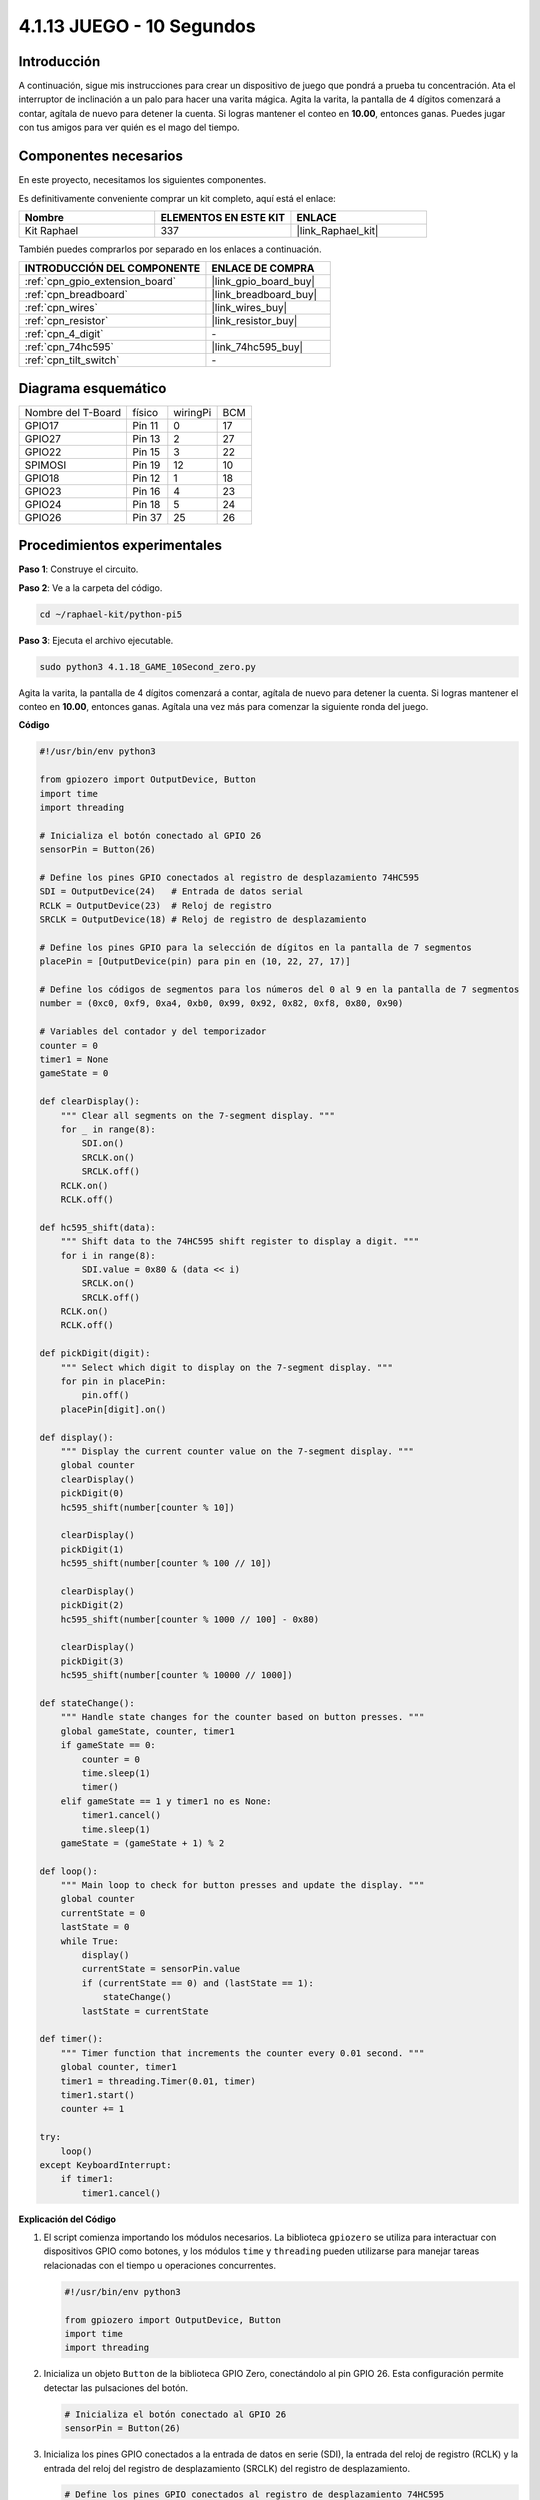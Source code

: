 .. nota::

    ¡Hola! Bienvenido a la Comunidad de Entusiastas de SunFounder Raspberry Pi & Arduino & ESP32 en Facebook. Profundiza en Raspberry Pi, Arduino y ESP32 con otros entusiastas.

    **¿Por qué unirse?**

    - **Soporte experto**: Resuelve problemas postventa y desafíos técnicos con la ayuda de nuestra comunidad y equipo.
    - **Aprende y comparte**: Intercambia consejos y tutoriales para mejorar tus habilidades.
    - **Avances exclusivos**: Obtén acceso anticipado a anuncios de nuevos productos y vistas previas.
    - **Descuentos especiales**: Disfruta de descuentos exclusivos en nuestros productos más recientes.
    - **Promociones y sorteos festivos**: Participa en sorteos y promociones festivas.

    👉 ¿Listo para explorar y crear con nosotros? Haz clic en [|link_sf_facebook|] y únete hoy mismo.

.. _4.1.18_py_pi5:

4.1.13 JUEGO - 10 Segundos
===============================

Introducción
----------------------

A continuación, sigue mis instrucciones para crear un dispositivo de juego 
que pondrá a prueba tu concentración. Ata el interruptor de inclinación a 
un palo para hacer una varita mágica. Agita la varita, la pantalla de 4 dígitos 
comenzará a contar, agítala de nuevo para detener la cuenta. Si logras mantener 
el conteo en **10.00**, entonces ganas. Puedes jugar con tus amigos para ver 
quién es el mago del tiempo.

Componentes necesarios
------------------------------

En este proyecto, necesitamos los siguientes componentes.

.. image:: ../python_pi5/img/4.1.18_game_10_second_list.png
    :width: 800
    :align: center

Es definitivamente conveniente comprar un kit completo, aquí está el enlace: 

.. list-table::
    :widths: 20 20 20
    :header-rows: 1

    *   - Nombre	
        - ELEMENTOS EN ESTE KIT
        - ENLACE
    *   - Kit Raphael
        - 337
        - |link_Raphael_kit|

También puedes comprarlos por separado en los enlaces a continuación.

.. list-table::
    :widths: 30 20
    :header-rows: 1

    *   - INTRODUCCIÓN DEL COMPONENTE
        - ENLACE DE COMPRA

    *   - :ref:`cpn_gpio_extension_board`
        - |link_gpio_board_buy|
    *   - :ref:`cpn_breadboard`
        - |link_breadboard_buy|
    *   - :ref:`cpn_wires`
        - |link_wires_buy|
    *   - :ref:`cpn_resistor`
        - |link_resistor_buy|
    *   - :ref:`cpn_4_digit`
        - \-
    *   - :ref:`cpn_74hc595`
        - |link_74hc595_buy|
    *   - :ref:`cpn_tilt_switch`
        - \-

Diagrama esquemático
--------------------------

================== ====== ======== ===
Nombre del T-Board físico wiringPi BCM
GPIO17             Pin 11   0      17
GPIO27             Pin 13   2      27
GPIO22             Pin 15   3      22
SPIMOSI            Pin 19   12     10
GPIO18             Pin 12   1      18
GPIO23             Pin 16   4      23
GPIO24             Pin 18   5      24
GPIO26             Pin 37   25     26
================== ====== ======== ===

.. image:: ../python_pi5/img/4.1.18_game_10_second_schematic.png
   :align: center

Procedimientos experimentales
-----------------------------------

**Paso 1**: Construye el circuito.

.. image:: ../python_pi5/img/4.1.18_game_10_second_circuit.png

**Paso 2**: Ve a la carpeta del código.

.. raw:: html

   <run></run>

.. code-block::

    cd ~/raphael-kit/python-pi5

**Paso 3**: Ejecuta el archivo ejecutable.

.. raw:: html

   <run></run>

.. code-block::

    sudo python3 4.1.18_GAME_10Second_zero.py

Agita la varita, la pantalla de 4 dígitos comenzará a contar, agítala de nuevo 
para detener la cuenta. Si logras mantener el conteo en **10.00**, entonces ganas. 
Agítala una vez más para comenzar la siguiente ronda del juego.

**Código**

.. nota::
    Puedes **Modificar/Restablecer/Copiar/Ejecutar/Detener** el código a continuación. Pero antes de eso, necesitas ir a la ruta del código fuente como ``raphael-kit/python-pi5``. Después de modificar el código, puedes ejecutarlo directamente para ver el efecto.

.. raw:: html

    <run></run>

.. code-block:: python

    #!/usr/bin/env python3

    from gpiozero import OutputDevice, Button
    import time
    import threading

    # Inicializa el botón conectado al GPIO 26
    sensorPin = Button(26)

    # Define los pines GPIO conectados al registro de desplazamiento 74HC595
    SDI = OutputDevice(24)   # Entrada de datos serial
    RCLK = OutputDevice(23)  # Reloj de registro
    SRCLK = OutputDevice(18) # Reloj de registro de desplazamiento

    # Define los pines GPIO para la selección de dígitos en la pantalla de 7 segmentos
    placePin = [OutputDevice(pin) para pin en (10, 22, 27, 17)]

    # Define los códigos de segmentos para los números del 0 al 9 en la pantalla de 7 segmentos
    number = (0xc0, 0xf9, 0xa4, 0xb0, 0x99, 0x92, 0x82, 0xf8, 0x80, 0x90)

    # Variables del contador y del temporizador
    counter = 0
    timer1 = None
    gameState = 0

    def clearDisplay():
        """ Clear all segments on the 7-segment display. """
        for _ in range(8):
            SDI.on()
            SRCLK.on()
            SRCLK.off()
        RCLK.on()
        RCLK.off()

    def hc595_shift(data):
        """ Shift data to the 74HC595 shift register to display a digit. """
        for i in range(8):
            SDI.value = 0x80 & (data << i)
            SRCLK.on()
            SRCLK.off()
        RCLK.on()
        RCLK.off()

    def pickDigit(digit):
        """ Select which digit to display on the 7-segment display. """
        for pin in placePin:
            pin.off()
        placePin[digit].on()

    def display():
        """ Display the current counter value on the 7-segment display. """
        global counter
        clearDisplay()
        pickDigit(0)
        hc595_shift(number[counter % 10])

        clearDisplay()
        pickDigit(1)
        hc595_shift(number[counter % 100 // 10])

        clearDisplay()
        pickDigit(2)
        hc595_shift(number[counter % 1000 // 100] - 0x80)

        clearDisplay()
        pickDigit(3)
        hc595_shift(number[counter % 10000 // 1000])

    def stateChange():
        """ Handle state changes for the counter based on button presses. """
        global gameState, counter, timer1
        if gameState == 0:
            counter = 0
            time.sleep(1)
            timer()
        elif gameState == 1 y timer1 no es None:
            timer1.cancel()
            time.sleep(1)
        gameState = (gameState + 1) % 2

    def loop():
        """ Main loop to check for button presses and update the display. """
        global counter
        currentState = 0
        lastState = 0
        while True:
            display()
            currentState = sensorPin.value
            if (currentState == 0) and (lastState == 1):
                stateChange()
            lastState = currentState

    def timer():
        """ Timer function that increments the counter every 0.01 second. """
        global counter, timer1
        timer1 = threading.Timer(0.01, timer)
        timer1.start()
        counter += 1

    try:
        loop()
    except KeyboardInterrupt:
        if timer1:
            timer1.cancel()


**Explicación del Código**

#. El script comienza importando los módulos necesarios. La biblioteca ``gpiozero`` se utiliza para interactuar con dispositivos GPIO como botones, y los módulos ``time`` y ``threading`` pueden utilizarse para manejar tareas relacionadas con el tiempo u operaciones concurrentes.

   .. code-block:: python

       #!/usr/bin/env python3

       from gpiozero import OutputDevice, Button
       import time
       import threading

#. Inicializa un objeto ``Button`` de la biblioteca GPIO Zero, conectándolo al pin GPIO 26. Esta configuración permite detectar las pulsaciones del botón.

   .. code-block:: python

       # Inicializa el botón conectado al GPIO 26
       sensorPin = Button(26)

#. Inicializa los pines GPIO conectados a la entrada de datos en serie (SDI), la entrada del reloj de registro (RCLK) y la entrada del reloj del registro de desplazamiento (SRCLK) del registro de desplazamiento.

   .. code-block:: python

       # Define los pines GPIO conectados al registro de desplazamiento 74HC595
       SDI = OutputDevice(24)   # Entrada de datos serial
       RCLK = OutputDevice(23)  # Reloj de registro
       SRCLK = OutputDevice(18) # Reloj de registro de desplazamiento

#. Inicializa los pines para cada dígito de la pantalla de 7 segmentos y define los códigos binarios para mostrar los números del 0 al 9.

   .. code-block:: python

       # Define los pines GPIO para la selección de dígitos en la pantalla de 7 segmentos
       placePin = [OutputDevice(pin) para pin en (10, 22, 27, 17)]

       # Define los códigos de segmentos para los números del 0 al 9 en la pantalla de 7 segmentos
       number = (0xc0, 0xf9, 0xa4, 0xb0, 0x99, 0x92, 0x82, 0xf8, 0x80, 0x90)

#. Funciones para controlar la pantalla de 7 segmentos. ``clearDisplay`` apaga todos los segmentos, ``hc595_shift`` desplaza datos al registro de desplazamiento y ``pickDigit`` activa un dígito específico en la pantalla.

   .. code-block:: python

       def clearDisplay():
           """ Clear all segments on the 7-segment display. """
           for _ in range(8):
               SDI.on()
               SRCLK.on()
               SRCLK.off()
           RCLK.on()
           RCLK.off()

       def hc595_shift(data):
           """ Shift data to the 74HC595 shift register to display a digit. """
           for i in range(8):
               SDI.value = 0x80 & (data << i)
               SRCLK.on()
               SRCLK.off()
           RCLK.on()
           RCLK.off()

       def pickDigit(digit):
           """ Select which digit to display on the 7-segment display. """
           for pin in placePin:
               pin.off()
           placePin[digit].on()

#. Función para mostrar el valor actual del contador en la pantalla de 7 segmentos.

   .. code-block:: python

       def display():
           """ Display the current counter value on the 7-segment display. """
           global counter
           clearDisplay()
           pickDigit(0)
           hc595_shift(number[counter % 10])

           clearDisplay()
           pickDigit(1)
           hc595_shift(number[counter % 100 // 10])

           clearDisplay()
           pickDigit(2)
           hc595_shift(number[counter % 1000 // 100] - 0x80)

           clearDisplay()
           pickDigit(3)
           hc595_shift(number[counter % 10000 // 1000])

#. Función para manejar los cambios de estado (inicio/detención) del contador basados en las pulsaciones del botón.

   .. code-block:: python

       def stateChange():
           """ Handle state changes for the counter based on button presses. """
           global gameState, counter, timer1
           if gameState == 0:
               counter = 0
               time.sleep(1)
               timer()
           elif gameState == 1 and timer1 is not None:
               timer1.cancel()
               time.sleep(1)
           gameState = (gameState + 1) % 2

#. Bucle principal que verifica continuamente el estado del botón y actualiza la pantalla. Llama a ``stateChange`` cuando el estado del botón cambia.

   .. code-block:: python

       def loop():
           """ Main loop to check for button presses and update the display. """
           global counter
           currentState = 0
           lastState = 0
           while True:
               display()
               currentState = sensorPin.value
               if (currentState == 0) and (lastState == 1):
                   stateChange()
               lastState = currentState

#. Función del temporizador que incrementa el contador a intervalos regulares (cada 0.01 segundo).

   .. code-block:: python

       def timer():
           """ Timer function that increments the counter every 0.01 second. """
           global counter, timer1
           timer1 = threading.Timer(0.01, timer)
           timer1.start()
           counter += 1

#. Ejecuta el bucle principal y permite una salida limpia del programa utilizando una interrupción de teclado (Ctrl+C).

   .. code-block:: python

       try:
           loop()
       except KeyboardInterrupt:
           if timer1:
               timer1.cancel()